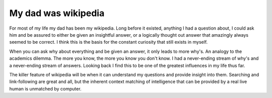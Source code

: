 .. post:: 2008-01-25 11:33:32

My dad was wikipedia
====================

For most of my life my dad has been my wikipedia. Long before it
existed, anything I had a question about, I could ask him and be
assured to either be given an insightful answer, or a logically
thought out answer that amazingly always seemed to be correct. I
think this is the basis for the constant curiosity that still
exists in myself.

When you can ask why about everything and be given an answer, it
only leads to more why's. An analogy to the academics dilemma. The
more you know, the more you know you don't know. I had a
never-ending stream of why's and a never-ending stream of answers.
Looking back I find this to be one of the greatest influences in my
life thus far.

The killer feature of wikipedia will be when it can understand my
questions and provide insight into them. Searching and
link-following are great and all, but the inherent context matching
of intelligence that can be provided by a real live human is
unmatched by computer.


